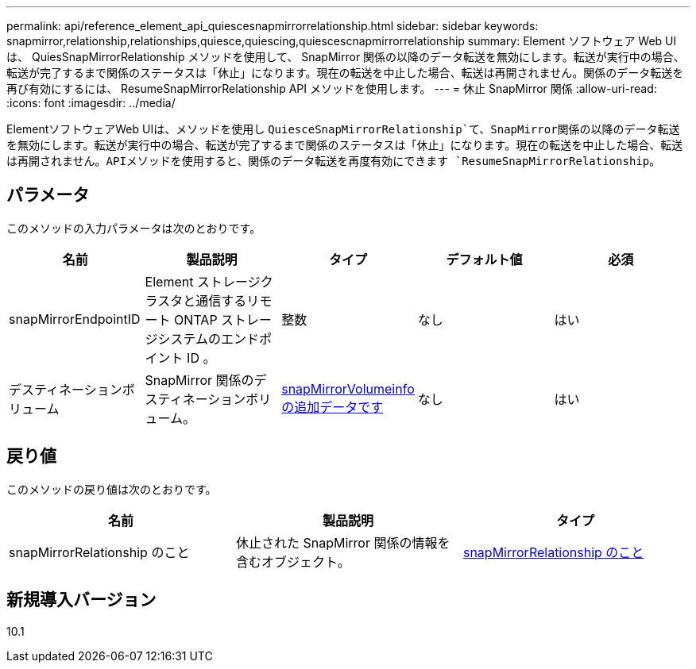 ---
permalink: api/reference_element_api_quiescesnapmirrorrelationship.html 
sidebar: sidebar 
keywords: snapmirror,relationship,relationships,quiesce,quiescing,quiescescnapmirrorrelationship 
summary: Element ソフトウェア Web UI は、 QuiesSnapMirrorRelationship メソッドを使用して、 SnapMirror 関係の以降のデータ転送を無効にします。転送が実行中の場合、転送が完了するまで関係のステータスは「休止」になります。現在の転送を中止した場合、転送は再開されません。関係のデータ転送を再び有効にするには、 ResumeSnapMirrorRelationship API メソッドを使用します。 
---
= 休止 SnapMirror 関係
:allow-uri-read: 
:icons: font
:imagesdir: ../media/


[role="lead"]
ElementソフトウェアWeb UIは、メソッドを使用し `QuiesceSnapMirrorRelationship`て、SnapMirror関係の以降のデータ転送を無効にします。転送が実行中の場合、転送が完了するまで関係のステータスは「休止」になります。現在の転送を中止した場合、転送は再開されません。APIメソッドを使用すると、関係のデータ転送を再度有効にできます `ResumeSnapMirrorRelationship`。



== パラメータ

このメソッドの入力パラメータは次のとおりです。

|===
| 名前 | 製品説明 | タイプ | デフォルト値 | 必須 


 a| 
snapMirrorEndpointID
 a| 
Element ストレージクラスタと通信するリモート ONTAP ストレージシステムのエンドポイント ID 。
 a| 
整数
 a| 
なし
 a| 
はい



 a| 
デスティネーションボリューム
 a| 
SnapMirror 関係のデスティネーションボリューム。
 a| 
xref:reference_element_api_snapmirrorvolumeinfo.adoc[snapMirrorVolumeinfo の追加データです]
 a| 
なし
 a| 
はい

|===


== 戻り値

このメソッドの戻り値は次のとおりです。

|===
| 名前 | 製品説明 | タイプ 


 a| 
snapMirrorRelationship のこと
 a| 
休止された SnapMirror 関係の情報を含むオブジェクト。
 a| 
xref:reference_element_api_snapmirrorrelationship.adoc[snapMirrorRelationship のこと]

|===


== 新規導入バージョン

10.1
